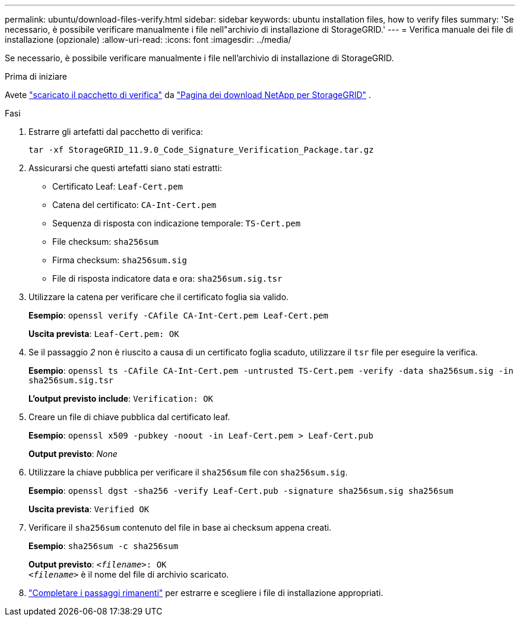 ---
permalink: ubuntu/download-files-verify.html 
sidebar: sidebar 
keywords: ubuntu installation files, how to verify files 
summary: 'Se necessario, è possibile verificare manualmente i file nell"archivio di installazione di StorageGRID.' 
---
= Verifica manuale dei file di installazione (opzionale)
:allow-uri-read: 
:icons: font
:imagesdir: ../media/


[role="lead"]
Se necessario, è possibile verificare manualmente i file nell'archivio di installazione di StorageGRID.

.Prima di iniziare
Avete link:../ubuntu/downloading-and-extracting-storagegrid-installation-files.html#ubuntu-download-verification-package["scaricato il pacchetto di verifica"] da https://mysupport.netapp.com/site/products/all/details/storagegrid/downloads-tab["Pagina dei download NetApp per StorageGRID"^] .

.Fasi
. Estrarre gli artefatti dal pacchetto di verifica:
+
`tar -xf StorageGRID_11.9.0_Code_Signature_Verification_Package.tar.gz`

. Assicurarsi che questi artefatti siano stati estratti:
+
** Certificato Leaf: `Leaf-Cert.pem`
** Catena del certificato: `CA-Int-Cert.pem`
** Sequenza di risposta con indicazione temporale: `TS-Cert.pem`
** File checksum: `sha256sum`
** Firma checksum: `sha256sum.sig`
** File di risposta indicatore data e ora: `sha256sum.sig.tsr`


. Utilizzare la catena per verificare che il certificato foglia sia valido.
+
*Esempio*: `openssl verify -CAfile CA-Int-Cert.pem Leaf-Cert.pem`

+
*Uscita prevista*: `Leaf-Cert.pem: OK`

. Se il passaggio _2_ non è riuscito a causa di un certificato foglia scaduto, utilizzare il `tsr` file per eseguire la verifica.
+
*Esempio*: `openssl ts -CAfile CA-Int-Cert.pem -untrusted TS-Cert.pem -verify -data sha256sum.sig -in sha256sum.sig.tsr`

+
*L'output previsto include*: `Verification: OK`

. Creare un file di chiave pubblica dal certificato leaf.
+
*Esempio*: `openssl x509 -pubkey -noout -in Leaf-Cert.pem > Leaf-Cert.pub`

+
*Output previsto*: _None_

. Utilizzare la chiave pubblica per verificare il `sha256sum` file con `sha256sum.sig`.
+
*Esempio*: `openssl dgst -sha256 -verify Leaf-Cert.pub -signature sha256sum.sig sha256sum`

+
*Uscita prevista*: `Verified OK`

. Verificare il `sha256sum` contenuto del file in base ai checksum appena creati.
+
*Esempio*: `sha256sum -c sha256sum`

+
*Output previsto*: `_<filename>_: OK` +
`_<filename>_` è il nome del file di archivio scaricato.

. link:../ubuntu/downloading-and-extracting-storagegrid-installation-files.html["Completare i passaggi rimanenti"] per estrarre e scegliere i file di installazione appropriati.

